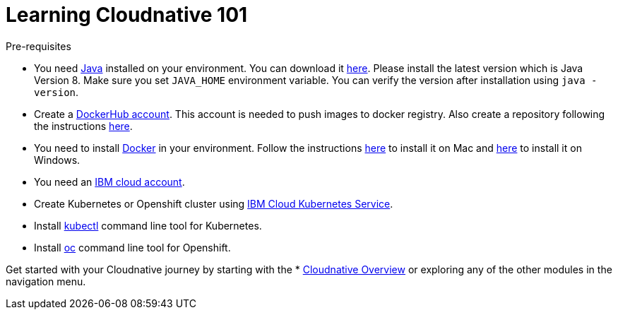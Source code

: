 = Learning Cloudnative  101

****
Pre-requisites

- You need https://www.java.com/en/[Java] installed on your environment. You can download it https://www.java.com/download/[here]. Please install the latest version which is Java Version 8. Make sure you set `JAVA_HOME` environment variable. You can verify the version after installation using `java -version`.
- Create a https://hub.docker.com/[DockerHub account]. This account is needed to push images to docker registry. Also create a repository following the instructions https://docs.docker.com/docker-hub/repos/[here].
- You need to install https://www.docker.com/[Docker] in your environment. Follow the instructions https://docs.docker.com/docker-for-mac/install/[here] to install it on Mac and https://docs.docker.com/docker-for-windows/install/[here] to install it on Windows.
- You need an https://cloud.ibm.com/login[IBM cloud account].
- Create Kubernetes or Openshift cluster using https://cloud.ibm.com/docs/containers?topic=containers-getting-started[IBM Cloud Kubernetes Service].
- Install https://kubernetes.io/docs/tasks/tools/install-kubectl/[kubectl] command line tool for Kubernetes.
- Install https://www.okd.io/download.html[oc] command line tool for Openshift.

****

Get started with your Cloudnative journey by starting with the * xref:Cloud_Native_Module/Cloudnative_Overview.adoc[Cloudnative Overview] or exploring any of the other modules in the navigation menu.
